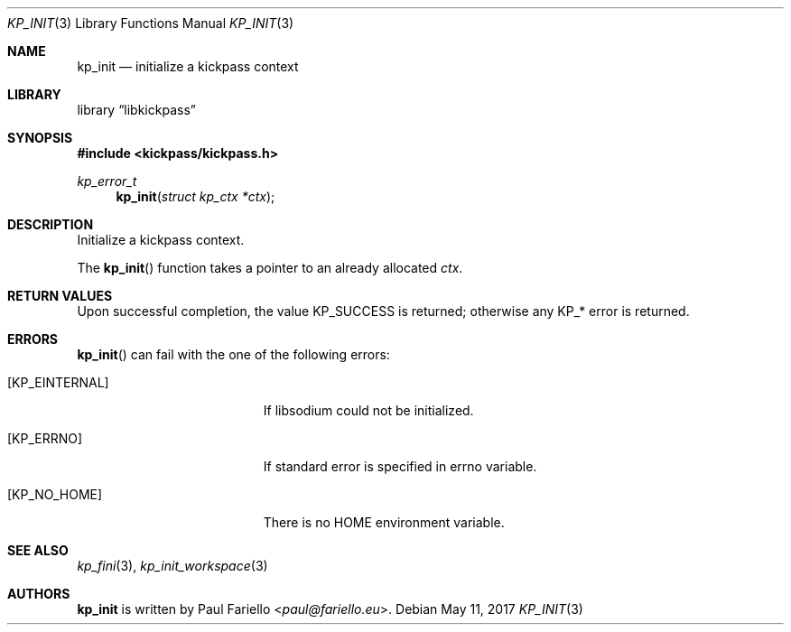 .\"
.\" Copyright (c) 2017 Paul Fariello <paul@fariello.eu>
.\"
.\" Permission to use, copy, modify, and distribute this software for any
.\" purpose with or without fee is hereby granted, provided that the above
.\" copyright notice and this permission notice appear in all copies.
.\"
.\" THE SOFTWARE IS PROVIDED "AS IS" AND THE AUTHOR DISCLAIMS ALL WARRANTIES
.\" WITH REGARD TO THIS SOFTWARE INCLUDING ALL IMPLIED WARRANTIES OF
.\" MERCHANTABILITY AND FITNESS. IN NO EVENT SHALL THE AUTHOR BE LIABLE FOR
.\" ANY SPECIAL, DIRECT, INDIRECT, OR CONSEQUENTIAL DAMAGES OR ANY DAMAGES
.\" WHATSOEVER RESULTING FROM LOSS OF USE, DATA OR PROFITS, WHETHER IN AN
.\" ACTION OF CONTRACT, NEGLIGENCE OR OTHER TORTIOUS ACTION, ARISING OUT OF
.\" OR IN CONNECTION WITH THE USE OR PERFORMANCE OF THIS SOFTWARE.
.\"
.Dd May 11, 2017
.Dt KP_INIT 3
.Os
.Sh NAME
.Nm kp_init
.Nd "initialize a kickpass context"
.Sh LIBRARY
.Lb libkickpass
.Sh SYNOPSIS
.In kickpass/kickpass.h
.Ft kp_error_t
.Fn kp_init "struct kp_ctx *ctx"
.Sh DESCRIPTION
Initialize a kickpass context.
.Pp
The
.Fn kp_init
function takes a pointer to an already allocated
.Fa ctx .
.Sh RETURN VALUES
Upon successful completion, the value
.Er KP_SUCCESS
is returned; otherwise any KP_* error is returned.
.Sh ERRORS
.Fn kp_init
can fail with the one of the following errors:
.Bl -tag -width Er
.It Bq Er KP_EINTERNAL
If libsodium could not be initialized.
.It Bq Er KP_ERRNO
If standard error is specified in
.Er errno
variable.
.It Bq Er KP_NO_HOME
There is no
.Ev HOME
environment variable.
.El
.Sh SEE ALSO
.Xr kp_fini 3 ,
.Xr kp_init_workspace 3
.Sh AUTHORS
.Nm
is written by
.An Paul Fariello Aq Mt paul@fariello.eu .
